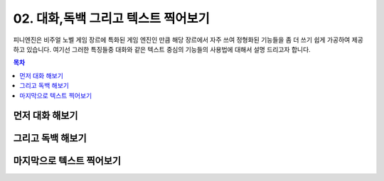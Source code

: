 .. PiniEngine documentation master file, created by
   sphinx-quickstart on Wed Dec 10 17:29:29 2014.
   You can adapt this file completely to your liking, but it should at least
   contain the root `toctree` directive.

.. _02_튜토리얼:

02. 대화,독백 그리고 텍스트 찍어보기
**********************************************

피니엔진은 비주얼 노벨 게임 장르에 특화된 게임 엔진인 만큼 해당 장르에서 자주 쓰여 정형화된 기능들을 좀 더 쓰기 쉽게
가공하여 제공하고 있습니다. 여기선 그러한 특징들중 대화와 같은 텍스트 중심의 기능들의 사용법에 대해서 설명 드리고자 합니다.

.. contents:: 목차

먼저 대화 해보기
==============================================

그리고 독백 해보기
==============================================

마지막으로 텍스트 찍어보기
==============================================